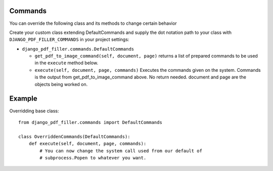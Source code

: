 Commands
--------

You can override the following class and its methods to change certain behavior

Create your custom class extending DefaultCommands and supply the dot
notation path to your class with ``DJANGO_PDF_FILLER_COMMANDS`` in your
project settings:

- ``django_pdf_filler.commands.DefaultCommands``

  - ``get_pdf_to_image_command(self, document, page)``
    returns a list of prepared commands to be used in the ``execute`` method below.

  - ``execute(self, document, page, commands)``
    Executes the commands given on the system. Commands is the output
    from get_pdf_to_image_command above. No return needed. document and page are the
    objects being worked on.

Example
-------
Overridding base class::

    from django_pdf_filler.commands import DefaultCommands

    class OverriddenCommands(DefaultCommands):
        def execute(self, document, page, commands):
            # You can now change the system call used from our default of
            # subprocess.Popen to whatever you want.

